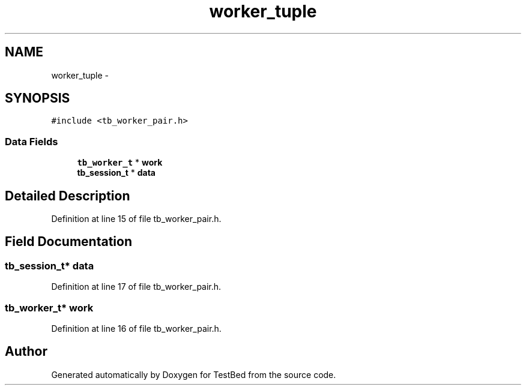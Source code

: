 .TH "worker_tuple" 3 "Tue Jan 14 2014" "Version 0.2" "TestBed" \" -*- nroff -*-
.ad l
.nh
.SH NAME
worker_tuple \- 
.SH SYNOPSIS
.br
.PP
.PP
\fC#include <tb_worker_pair\&.h>\fP
.SS "Data Fields"

.in +1c
.ti -1c
.RI "\fBtb_worker_t\fP * \fBwork\fP"
.br
.ti -1c
.RI "\fBtb_session_t\fP * \fBdata\fP"
.br
.in -1c
.SH "Detailed Description"
.PP 
Definition at line 15 of file tb_worker_pair\&.h\&.
.SH "Field Documentation"
.PP 
.SS "\fBtb_session_t\fP* data"

.PP
Definition at line 17 of file tb_worker_pair\&.h\&.
.SS "\fBtb_worker_t\fP* work"

.PP
Definition at line 16 of file tb_worker_pair\&.h\&.

.SH "Author"
.PP 
Generated automatically by Doxygen for TestBed from the source code\&.

